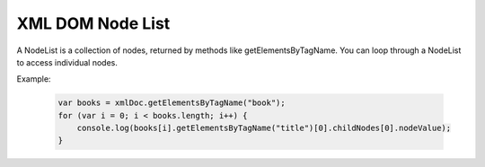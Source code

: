 XML DOM Node List
========================
A NodeList is a collection of nodes, returned by methods like getElementsByTagName. You can loop through a NodeList to access individual nodes.

Example:

    .. code-block:: javascript
  
        var books = xmlDoc.getElementsByTagName("book");
        for (var i = 0; i < books.length; i++) {
            console.log(books[i].getElementsByTagName("title")[0].childNodes[0].nodeValue);
        }
